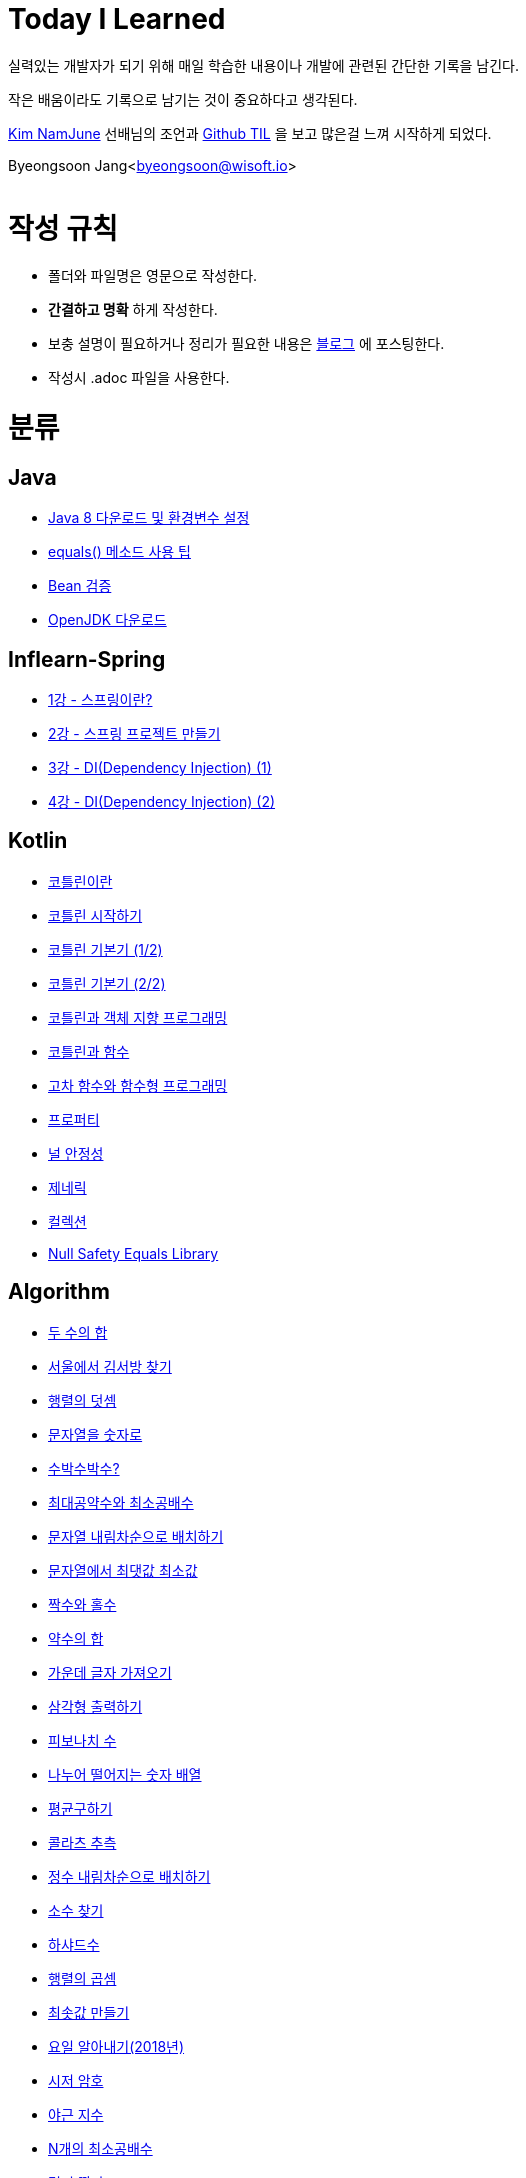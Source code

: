 Today I Learned
===============

:icons: font
:Author: Byeongsoon Jang
:Email: byeongsoon@wisoft.io
:Date: 2018.02.09
:Revision: 1.0

실력있는 개발자가 되기 위해 매일 학습한 내용이나 개발에 관련된 간단한 기록을 남긴다.

작은 배움이라도 기록으로 남기는 것이 중요하다고 생각된다.

link:https://github.com/namjunemy[Kim NamJune]
선배님의 조언과
link:https://github.com/namjunemy/TIL[Github TIL]
 을 보고 많은걸 느껴 시작하게 되었다.

Byeongsoon Jang<byeongsoon@wisoft.io>

|===
|===

= 작성 규칙

** 폴더와 파일명은 영문으로 작성한다.
** *간결하고 명확* 하게 작성한다.
** 보충 설명이 필요하거나 정리가 필요한 내용은
link:http://bs-development.tistory.com/[블로그]
에 포스팅한다.
** 작성시 .adoc 파일을 사용한다.

= 분류

== Java

** link:https://github.com/ByeongSoon/TIL/blob/master/Java/java_8_Download_Tutorial.adoc[Java 8 다운로드 및 환경변수 설정]
** link:https://github.com/ByeongSoon/TIL/blob/master/Java/equals()_method.adoc[equals() 메소드 사용 팁]
** link:https://github.com/ByeongSoon/TIL/blob/master/Java/Bean-Validation-Tutorial.adoc[Bean 검증]
** link:https://github.com/ByeongSoon/TIL/blob/master/Java/open-jdk-download.adoc[OpenJDK 다운로드]

== Inflearn-Spring

** link:https://github.com/ByeongSoon/TIL/blob/master/Inflearn-Spring/01-what-is-spring.adoc[1강 - 스프링이란?]
** link:https://github.com/ByeongSoon/TIL/blob/master/Inflearn-Spring/02-creating-spring-priject.adoc[2강 - 스프링 프로젝트 만들기]
** link:https://github.com/ByeongSoon/TIL/blob/master/Inflearn-Spring/03-DI(Dependency-Injection-1).adoc[3강 - DI(Dependency Injection) (1)]
** link:https://github.com/ByeongSoon/TIL/blob/master/Inflearn-Spring/04-DI(Dependency-Injection-2).adoc[4강 - DI(Dependency Injection) (2)]

== Kotlin

** link:https://github.com/ByeongSoon/TIL/blob/master/Kotlin/%EC%BD%94%ED%8B%80%EB%A6%B0%EC%9D%B4%EB%9E%80.adoc[코틀린이란]
** link:https://github.com/ByeongSoon/TIL/blob/master/Kotlin/ch01_GettingStartedKotlin.adoc[코틀린 시작하기]
** link:https://github.com/ByeongSoon/TIL/blob/master/Kotlin/ch02_KotlinBasics(1:2).adoc[코틀린 기본기 (1/2)]
** link:https://github.com/ByeongSoon/TIL/blob/master/Kotlin/ch02_KotlinBasics(2:2).adoc[코틀린 기본기 (2/2)]
** link:https://github.com/ByeongSoon/TIL/blob/master/Kotlin/ch03_OOPinKotlin.adoc[코틀린과 객체 지향 프로그래밍]
** link:https://github.com/ByeongSoon/TIL/blob/master/Kotlin/ch04_FunctionsInKotlin.adoc[코틀린과 함수]
** link:https://github.com/ByeongSoon/TIL/blob/master/Kotlin/ch05_HigherOrderFunctions.adoc[고차 함수와 함수형 프로그래밍]
** link:https://github.com/ByeongSoon/TIL/blob/master/Kotlin/ch06_Properties.adoc[프로퍼티]
** link:https://github.com/ByeongSoon/TIL/blob/master/Kotlin/ch07_NullSafety.adoc[널 안정성]
** link:https://github.com/ByeongSoon/TIL/blob/master/Kotlin/ch08_Generic.adoc[제네릭]
** link:https://github.com/ByeongSoon/TIL/blob/master/Kotlin/ch10_Collection.adoc[컬렉션]
** link:https://github.com/ByeongSoon/TIL/blob/master/Kotlin/NullSafetyLibrary.adoc[Null Safety Equals Library]

== Algorithm

** link:https://github.com/ByeongSoon/TIL/blob/master/Algorithm/FindIndex.adoc[두 수의 합]
** link:https://github.com/ByeongSoon/TIL/blob/master/Algorithm/FindKim.adoc[서울에서 김서방 찾기]
** link:https://github.com/ByeongSoon/TIL/blob/master/Algorithm/MatrixSum.adoc[행렬의 덧셈]
** link:https://github.com/ByeongSoon/TIL/blob/master/Algorithm/StringToInt.adoc[문자열을 숫자로]
** link:https://github.com/ByeongSoon/TIL/blob/master/Algorithm/WaterMelon.adoc[수박수박수?]
** link:https://github.com/ByeongSoon/TIL/blob/master/Algorithm/GcdLcm.adoc[최대공약수와 최소공배수]
** link:https://github.com/ByeongSoon/TIL/blob/master/Algorithm/ReverseString.adoc[문자열 내림차순으로 배치하기]
** link:https://github.com/ByeongSoon/TIL/blob/master/Algorithm/GetMaxMinString.adoc[문자열에서 최댓값 최소값]
** link:https://github.com/ByeongSoon/TIL/blob/master/Algorithm/EvenOrOdd.adoc[짝수와 홀수]
** link:https://github.com/ByeongSoon/TIL/blob/master/Algorithm/SumDivisor.adoc[약수의 합]
** link:https://github.com/ByeongSoon/TIL/blob/master/Algorithm/StringExercise.adoc[가운데 글자 가져오기]
** link:https://github.com/ByeongSoon/TIL/blob/master/Algorithm/PrintTriangle.adoc[삼각형 출력하기]
** link:https://github.com/ByeongSoon/TIL/blob/master/Algorithm/Fibonacci.adoc[피보나치 수]
** link:https://github.com/ByeongSoon/TIL/blob/master/Algorithm/Divisible.adoc[나누어 떨어지는 숫자 배열]
** link:https://github.com/ByeongSoon/TIL/blob/master/Algorithm/GetMean.adoc[평균구하기]
** link:https://github.com/ByeongSoon/TIL/blob/master/Algorithm/Collatz.adoc[콜라츠 추측]
** link:https://github.com/ByeongSoon/TIL/blob/master/Algorithm/ReverseInt.adoc[정수 내림차순으로 배치하기]
** link:https://github.com/ByeongSoon/TIL/blob/master/Algorithm/NumOfPrime.adoc[소수 찾기]
** link:https://github.com/ByeongSoon/TIL/blob/master/Algorithm/HarshadNumber.adoc[하샤드수]
** link:https://github.com/ByeongSoon/TIL/blob/master/Algorithm/ProductMatrix.adoc[행렬의 곱셈]
** link:https://github.com/ByeongSoon/TIL/blob/master/Algorithm/MinSum.adoc[최솟값 만들기]
** link:https://github.com/ByeongSoon/TIL/blob/master/Algorithm/GetDayName.adoc[요일 알아내기(2018년)]
** link:https://github.com/ByeongSoon/TIL/blob/master/Algorithm/Caesar.adoc[시저 암호]
** link:https://github.com/ByeongSoon/TIL/blob/master/Algorithm/NoOverTime.adoc[야근 지수]
** link:https://github.com/ByeongSoon/TIL/blob/master/Algorithm/NLCM.adoc[N개의 최소공배수]
** link:https://github.com/ByeongSoon/TIL/blob/master/Algorithm/JumpCase.adoc[멀리 뛰기]
** link:https://github.com/ByeongSoon/TIL/blob/master/Algorithm/NextBigNumber.adoc[다음 큰 숫자]
** link:https://github.com/ByeongSoon/TIL/blob/master/Algorithm/Expressions.adoc[숫자의 표현]

== Javascript

** link:https://github.com/ByeongSoon/TIL/blob/master/Javascript/javascriptBasic/Basic_js.adoc[자바스크립트기본]
** link:https://github.com/ByeongSoon/TIL/blob/master/Javascript/flowControl/flowControl_js.adoc[조건문과 반복문]

== Typescript

** link:https://github.com/ByeongSoon/TIL/blob/master/Typescript/typescript-inversify.adoc[Inversify]
** link:https://github.com/ByeongSoon/TIL/blob/master/Typescript/typescript-project-preference.adoc[Typescript 프로젝트 설정 및 CI 설정]

== Node.js

** link:https://github.com/ByeongSoon/TIL/blob/master/Nodejs/Node-js-server.adoc[HTTP,TCP 서버와 클라이언트 만들기]

== DesignPattern

** link:https://github.com/ByeongSoon/TIL/blob/master/DesignPattern/SingletonPattern.adoc[싱글톤 패턴]
** link:https://github.com/ByeongSoon/TIL/blob/master/DesignPattern/DecoratorPattern.adoc[데커레이터 패턴]

== Basic

** link:https://github.com/ByeongSoon/TIL/blob/master/Basic/FrameworkVsLibray.adoc[프레임워크와 라이브러리 차이점]
** link:https://github.com/ByeongSoon/TIL/blob/master/Basic/MonolithicAndMicroserviceArchitecture.adoc[모놀리식 아키텍처와 마이크로서비스 아키텍처]
** link:https://github.com/ByeongSoon/TIL/blob/master/Basic/TDDandDDD.adoc[TDD와DDD]
